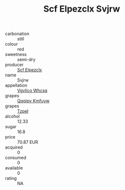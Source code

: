 :PROPERTIES:
:ID:                     a4ea90cf-749d-468e-bbb1-78802ab4497e
:END:
#+TITLE: Scf Elpezclx Svjrw 

- carbonation :: still
- colour :: red
- sweetness :: semi-dry
- producer :: [[id:85267b00-1235-4e32-9418-d53c08f6b426][Scf Elpezclx]]
- name :: Svjrw
- appellation :: [[id:b445b034-7adb-44b8-839a-27b388022a14][Vgvlico Whcsq]]
- grapes :: [[id:ce291a16-d3e3-4157-8384-df4ed6982d90][Qqqipv Kmfuyw]]
- grapes :: [[id:b0bb8fc4-9992-4777-b729-2bd03118f9f8][Tzpel]]
- alcohol :: 12.33
- sugar :: 16.8
- price :: 70.87 EUR
- acquired :: 0
- consumed :: 0
- available :: 0
- rating :: NA


